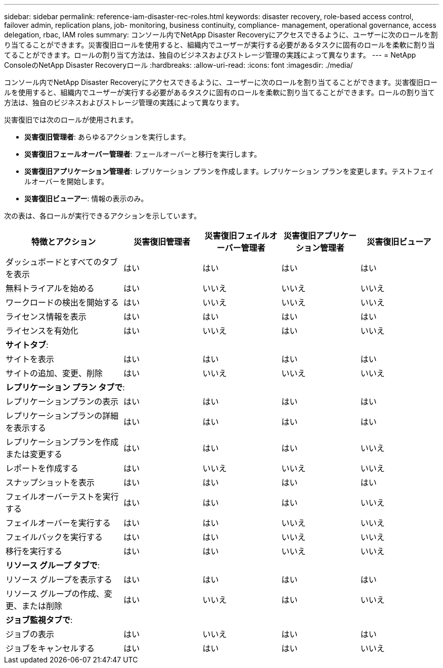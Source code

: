 ---
sidebar: sidebar 
permalink: reference-iam-disaster-rec-roles.html 
keywords: disaster recovery, role-based access control, failover admin, replication plans, job- monitoring, business continuity, compliance- management, operational governance, access delegation, rbac, IAM roles 
summary: コンソール内でNetApp Disaster Recoveryにアクセスできるように、ユーザーに次のロールを割り当てることができます。災害復旧ロールを使用すると、組織内でユーザーが実行する必要があるタスクに固有のロールを柔軟に割り当てることができます。ロールの割り当て方法は、独自のビジネスおよびストレージ管理の実践によって異なります。 
---
= NetApp ConsoleのNetApp Disaster Recoveryロール
:hardbreaks:
:allow-uri-read: 
:icons: font
:imagesdir: ./media/


[role="lead"]
コンソール内でNetApp Disaster Recoveryにアクセスできるように、ユーザーに次のロールを割り当てることができます。災害復旧ロールを使用すると、組織内でユーザーが実行する必要があるタスクに固有のロールを柔軟に割り当てることができます。ロールの割り当て方法は、独自のビジネスおよびストレージ管理の実践によって異なります。

災害復旧では次のロールが使用されます。

* *災害復旧管理者*: あらゆるアクションを実行します。
* *災害復旧フェールオーバー管理者*: フェールオーバーと移行を実行します。
* *災害復旧アプリケーション管理者*: レプリケーション プランを作成します。レプリケーション プランを変更します。テストフェイルオーバーを開始します。
* *災害復旧ビューアー*: 情報の表示のみ。


次の表は、各ロールが実行できるアクションを示しています。

[cols="30,20a,20a,20a,20a"]
|===
| 特徴とアクション | 災害復旧管理者 | 災害復旧フェイルオーバー管理者 | 災害復旧アプリケーション管理者 | 災害復旧ビューア 


| ダッシュボードとすべてのタブを表示  a| 
はい
 a| 
はい
 a| 
はい
 a| 
はい



| 無料トライアルを始める  a| 
はい
 a| 
いいえ
 a| 
いいえ
 a| 
いいえ



| ワークロードの検出を開始する  a| 
はい
 a| 
いいえ
 a| 
いいえ
 a| 
いいえ



| ライセンス情報を表示  a| 
はい
 a| 
はい
 a| 
はい
 a| 
はい



| ライセンスを有効化  a| 
はい
 a| 
いいえ
 a| 
はい
 a| 
いいえ



5+| *サイトタブ*: 


| サイトを表示  a| 
はい
 a| 
はい
 a| 
はい
 a| 
はい



| サイトの追加、変更、削除  a| 
はい
 a| 
いいえ
 a| 
いいえ
 a| 
いいえ



5+| *レプリケーション プラン タブで*: 


| レプリケーションプランの表示  a| 
はい
 a| 
はい
 a| 
はい
 a| 
はい



| レプリケーションプランの詳細を表示する  a| 
はい
 a| 
はい
 a| 
はい
 a| 
はい



| レプリケーションプランを作成または変更する  a| 
はい
 a| 
はい
 a| 
はい
 a| 
いいえ



| レポートを作成する  a| 
はい
 a| 
いいえ
 a| 
いいえ
 a| 
いいえ



| スナップショットを表示  a| 
はい
 a| 
はい
 a| 
はい
 a| 
はい



| フェイルオーバーテストを実行する  a| 
はい
 a| 
はい
 a| 
はい
 a| 
いいえ



| フェイルオーバーを実行する  a| 
はい
 a| 
はい
 a| 
いいえ
 a| 
いいえ



| フェイルバックを実行する  a| 
はい
 a| 
はい
 a| 
いいえ
 a| 
いいえ



| 移行を実行する  a| 
はい
 a| 
はい
 a| 
いいえ
 a| 
いいえ



5+| *リソース グループ タブで*: 


| リソース グループを表示する  a| 
はい
 a| 
はい
 a| 
はい
 a| 
はい



| リソース グループの作成、変更、または削除  a| 
はい
 a| 
いいえ
 a| 
はい
 a| 
いいえ



5+| *ジョブ監視タブで*: 


| ジョブの表示  a| 
はい
 a| 
いいえ
 a| 
はい
 a| 
はい



| ジョブをキャンセルする  a| 
はい
 a| 
はい
 a| 
はい
 a| 
いいえ

|===
